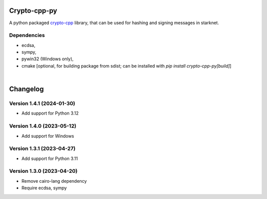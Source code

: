 Crypto-cpp-py
=============
A python packaged `crypto-cpp <https://github.com/software-mansion-labs/crypto-cpp/tree/master>`_ library, that can be used for hashing and signing messages in starknet.


Dependencies
------------
- ecdsa,
- sympy,
- pywin32 (Windows only),
- cmake [optional, for building package from sdist; can be installed with `pip install crypto-cpp-py[build]`]

|

Changelog
=========

Version 1.4.1 (2024-01-30)
--------------------------

* Add support for Python 3.12

Version 1.4.0 (2023-05-12)
--------------------------

* Add support for Windows

Version 1.3.1 (2023-04-27)
--------------------------

* Add support for Python 3.11

Version 1.3.0 (2023-04-20)
--------------------------

* Remove cairo-lang dependency
* Require ecdsa, sympy
